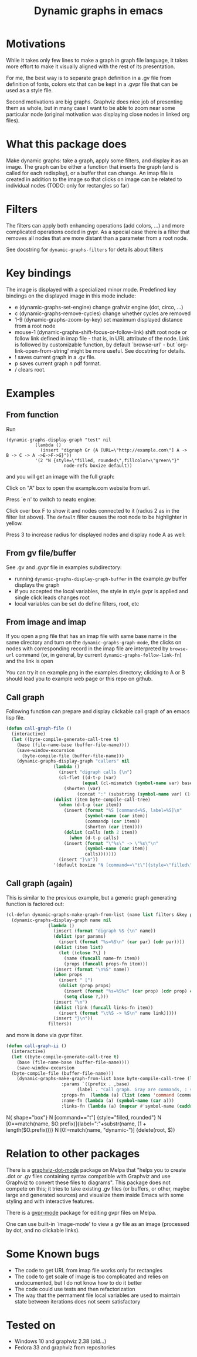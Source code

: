 #+TITLE: Dynamic graphs in emacs

[[https://melpa.org/#/dynamic-graphs][https://melpa.org/packages/dynamic-graphs-badge.svg]]

* Motivations
While it takes only few lines to make a graph in graph file language,
it takes more effort to make it visually aligned with the rest of its
presentation.

For me, the best way is to separate graph definition in a .gv file
from definition of fonts, colors etc that can be kept in a .gvpr
file that can be used as a style file.

Second motivations are big graphs. Graphviz does nice job of
presenting them as whole, but in many case I want to be able to zoom
near some particular node (original motivation was displaying close
nodes in linked org files).

* What this package does
Make dynamic graphs: take a graph, apply some filters, and display
it as an image. The graph can be either a function that inserts the
graph (and is called for each redisplay), or a buffer that can
change. An imap file is created in addition to the image so that
clicks on image can be related to individual nodes (TODO: only for
rectangles so far)

* Filters
The filters can apply both enhancing operations (add colors, ...)
and more complicated operations coded in gvpr. As a special case
there is a filter that removes all nodes that are more distant than
a parameter from a root node.

See docstring for ~dynamic-graphs-filters~ for details about filters

* Key bindings
The image is displayed with a specialized minor mode.
Predefined key bindings on the displayed image in this mode include:
- e (dynamic-graphs-set-engine) change grahviz engine (dot, circo, ...)
- c (dynamic-graphs-remove-cycles) change whether cycles are removed
- 1-9 (dynamic-graphs-zoom-by-key) set maximum displayed distance from a root node
- mouse-1 (dynamic-graphs-shift-focus-or-follow-link) shift root node
  or follow link defined in imap file - that is, in URL attribute of
  the node.  Link is followed by customizable function, by default
  `browse-url' - but `org-link-open-from-string' might be more
  useful. See docstring for details.
- ! saves current graph in a .gv file.
- p saves current graph n pdf format.
- / clears root.

* Examples
** From function
Run
 #+begin_src elisp
 (dynamic-graphs-display-graph "test" nil
		    (lambda ()
		      (insert "digraph Gr {A [URL=\"http://example.com\"] A -> B -> C -> A ->E->F->G}"))
		    '(2 "N {style=\"filled, rounded\",fillcolor=\"green\"}"
                       node-refs boxize default))
 #+end_src

and you will get an image with the full graph:
[[./images/full.png]]

Click on "A" box to open the example.com website from url.

Press `e n' to switch to neato engine:

[[./images/neato.png]]

Click over box F to show it and nodes connected to it (radius 2
as in the filter list above). The ~default~ filter causes the root node
to be highlighter in yellow.


[[./images/F-around.png]]

Press 3 to increase radius for displayed nodes and display node A as
well:

[[./images/f-and-one.png]]
** From gv file/buffer
See .gv and .gvpr file in examples subdirectory:
- running ~dynamic-graphs-display-graph-buffer~ in the example.gv buffer displays the graph
- if you accepted the local variables, the style in style.gvpr is
  applied and single click leads changes root
- local variables can be set do define filters, root, etc

** From image and imap
If you open a png file that has an imap file with same base name in
the same directory and turn on the ~dynamic-graphs-graph-mode~, the
clicks on nodes with corresponding record in the imap file are
interpreted by ~browse-url~ command (or, in general, by current
~dynamic-graphs-follow-link-fn~) and the link is open

You can try it on example.png in the examples directory; clicking to A
or B should lead you to example web page or this repo on github.

** Call graph
Following function can prepare and display clickable call graph of an
emacs lisp file.

#+begin_src emacs-lisp :lexical t
  (defun call-graph-file ()
    (interactive)
    (let ((byte-compile-generate-call-tree t)
	  (base (file-name-base (buffer-file-name))))
	  (save-window-excursion
	    (byte-compile-file (buffer-file-name)))
      (dynamic-graphs-display-graph "callers" nil
				    (lambda ()
				      (insert "digraph calls {\n")
				      (cl-flet ((d-t-p (var)
						       (equal (cl-mismatch (symbol-name var) base) (length base)))
						(shorten (var)
							 (concat ":" (substring (symbol-name var) (1+ (length base))))))
					(dolist (item byte-compile-call-tree)
					  (when (d-t-p (car item))
					    (insert (format "%S [command=%S, label=%S]\n"
							    (symbol-name (car item))
							    (commandp (car item))
							    (shorten (car item))))
					    (dolist (calls (nth 2 item))
					      (when (d-t-p calls)
						(insert (format "\"%s\" -> \"%s\"\n"
								(symbol-name (car item))
								calls)))))))
				      (insert "}\n"))
				    '(default boxize "N [command==\"t\"]{style=\"filled\"} N {URL=sprintf(\"help:%s\", name)} "))))
#+end_src

#+RESULTS:
: call-graph-file

[[./images/callers.png]]

** Call graph (again)

This is similar to the previous example, but a generic graph generating
function is factored out:
#+begin_src emacs-lisp :results none :lexical t
  (cl-defun dynamic-graphs-make-graph-from-list (name list filters &key params (name-fn #'car) (links-fn #'cadr) (props-fn #'cddr))
    (dynamic-graphs-display-graph name nil
				  (lambda ()
				    (insert (format "digraph %S {\n" name))
				    (dolist (par params)
				      (insert (format "%s=%S\n" (car par) (cdr par))))
				    (dolist (item list)
				      (let ((close ?\] )
					    (name (funcall name-fn item))
					    (props (funcall props-fn item)))
					(insert (format "\n%S" name))
					(when props
					  (insert " [")
					  (dolist (prop props)
					    (insert (format "%s=%S%c" (car prop) (cdr prop) close))
					    (setq close ?,)))
					(insert "\n")
					(dolist (link (funcall links-fn item))
					  (insert (format "\t%S -> %S\n" name link)))))
				    (insert "}\n"))
				  filters))
#+end_src

and more is done via gvpr filter.
#+begin_src emacs-lisp :var gvpr=call-graph-gvpr :display=none :lexical t
  (defun call-graph-ii ()
    (interactive)
    (let ((byte-compile-generate-call-tree t)
	  (base (file-name-base (buffer-file-name))))
      (save-window-excursion
	(byte-compile-file (buffer-file-name)))
      (dynamic-graphs-make-graph-from-list base byte-compile-call-tree (list gvpr 'debug)
					   :params `((prefix . ,base)
						     (label . "Call graph. Gray are commands, : stands for package prefix."))
					   :props-fn  (lambda (a) (list (cons 'command (commandp (car a)))))
					   :name-fn (lambda (a) (symbol-name (car a)))
					   :links-fn (lambda (a) (mapcar #'symbol-name (caddr a))))))
#+end_src

#+NAME: call-graph-gvpr
#+begin_example gvpr
N{ shape="box"}
N [command=="t"] {style="filled, rounded"}
N [0==match(name, $O.prefix)]{label=":"+substr(name, (1 + length($O.prefix)))}
N [0!=match(name, "dynamic-")] {delete(root, $)}
#+end_example

* Relation to other packages
There is a [[https://github.com/ppareit/graphviz-dot-mode][graphviz-dot-mode]] package on Melpa that "helps you to
create .dot or .gv files containing syntax compatible with Graphviz
and use Graphviz to convert these files to diagrams".  This package
does not compete on this; it tries to take existing .gv files (or
buffers, or other, maybe large and generated sources) and visualize
them inside Emacs with some styling and with interactive features.

There is a [[https://raw.github.com/rodw/gvpr-lib/master/extra/gvpr-mode.el][gvpr-mode]] package for editing gvpr files on Melpa.

One can use built-in `image-mode' to view a gv file as an image
(processed by dot, and no clickable links).

* Some Known bugs
- The code to get URL from imap file works only for rectangles
- The code to get scale of image is too complicated and relies on
  undocumented, but I do not know how to do it better
- The code could use tests and then refactorization
- The way that the permament file local variables are used to maintain
  state between iterations does not seem satisfactory

* Tested on
- Windows 10 and graphviz 2.38 (old...)
- Fedora 33 and graphviz from repositories
